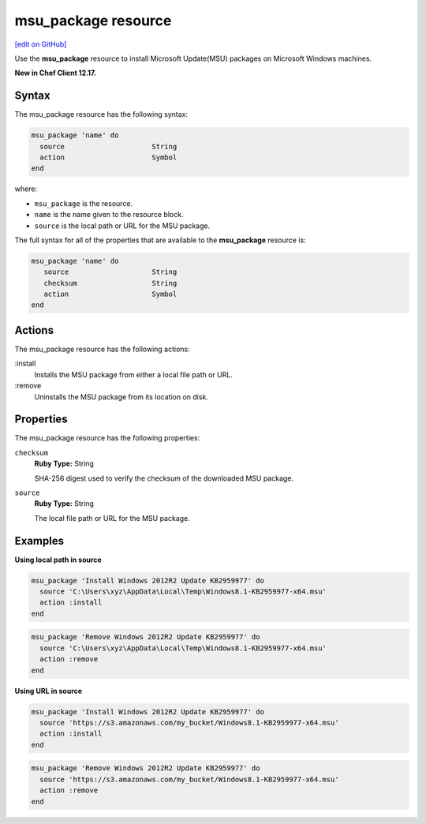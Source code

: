 =====================================================
msu_package resource
=====================================================
`[edit on GitHub] <https://github.com/chef/chef-web-docs/blob/master/chef_master/source/resource_msu_package.rst>`__

Use the **msu_package** resource to install Microsoft Update(MSU) packages on Microsoft Windows machines.

**New in Chef Client 12.17.**

Syntax
=====================================================
The msu_package resource has the following syntax:

.. code-block:: ruby

   msu_package 'name' do
     source                     String
     action                     Symbol
   end

where:

* ``msu_package`` is the resource.
* ``name`` is the name given to the resource block.
* ``source`` is the local path or URL for the MSU package.

The full syntax for all of the properties that are available to the **msu_package** resource is:

.. code-block:: ruby

   msu_package 'name' do
      source                    String
      checksum                  String
      action                    Symbol
   end

Actions
=====================================================

The msu_package resource has the following actions:

:install
   Installs the MSU package from either a local file path or URL.

:remove
   Uninstalls the MSU package from its location on disk.

Properties
=====================================================

The msu_package resource has the following properties:

``checksum``
   **Ruby Type:** String

   SHA-256 digest used to verify the checksum of the downloaded MSU package.

``source``
   **Ruby Type:** String

   The local file path or URL for the MSU package.

Examples
=====================================================

.. tag msu_package_examples

**Using local path in source**

.. code-block:: ruby

   msu_package 'Install Windows 2012R2 Update KB2959977' do
     source 'C:\Users\xyz\AppData\Local\Temp\Windows8.1-KB2959977-x64.msu'
     action :install
   end

.. code-block:: ruby

   msu_package 'Remove Windows 2012R2 Update KB2959977' do
     source 'C:\Users\xyz\AppData\Local\Temp\Windows8.1-KB2959977-x64.msu'
     action :remove
   end

**Using URL in source**

.. code-block:: ruby

   msu_package 'Install Windows 2012R2 Update KB2959977' do
     source 'https://s3.amazonaws.com/my_bucket/Windows8.1-KB2959977-x64.msu'
     action :install
   end

.. code-block:: ruby

   msu_package 'Remove Windows 2012R2 Update KB2959977' do
     source 'https://s3.amazonaws.com/my_bucket/Windows8.1-KB2959977-x64.msu'
     action :remove
   end

.. end_tag

